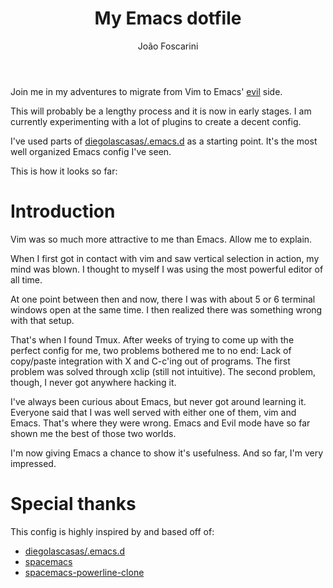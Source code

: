 #+TITLE:	My Emacs dotfile
#+AUTHOR:	João Foscarini
#+EMAIL:	jfoscarini@gmail.com

Join me in my adventures to migrate from Vim to Emacs' [[http://emacswiki.org/emacs/Evil][evil]] side.

This will probably be a lengthy process and it is now in early stages.
I am currently experimenting with a lot of plugins to create a decent
config.

I've used parts of [[https://github.com/diegolascasas/.emacs.d][diegolascasas/.emacs.d]] as a starting point.
It's the most well organized Emacs config I've seen.

This is how it looks so far:

#+ATTR_HTML: :width 640
[[./img/emacs.png]]

* Introduction

Vim was so much more attractive to me than Emacs. Allow me to explain.

When I first got in contact with vim and saw vertical selection in action,
my mind was blown. I thought to myself I was using the most powerful
editor of all time.

At one point between then and now, there I was with about 5 or 6 terminal
windows open at the same time. I then realized there was something
wrong with that setup.

That's when I found Tmux. After weeks of trying to come up with the perfect
config for me, two problems bothered me to no end: Lack of copy/paste
integration with X and C-c'ing out of programs. The first problem was solved
through xclip (still not intuitive). The second problem, though, I never got
anywhere hacking it.

I've always been curious about Emacs, but never got around learning it.
Everyone said that I was well served with either one of them, vim and Emacs.
That's where they were wrong. Emacs and Evil mode have so far shown me
the best of those two worlds.

I'm now giving Emacs a chance to show it's usefulness. And so far, I'm
very impressed.

* Special thanks

This config is highly inspired by and based off of:
  - [[https://github.com/diegolascasas/.emacs.d][diegolascasas/.emacs.d]]
  - [[https://github.com/syl20bnr/spacemacs][spacemacs]]
  - [[https://www.reddit.com/r/emacs/comments/36qo2l/i_tried_to_copy_the_spacemacs_powerline_theme_my/][spacemacs-powerline-clone]]
